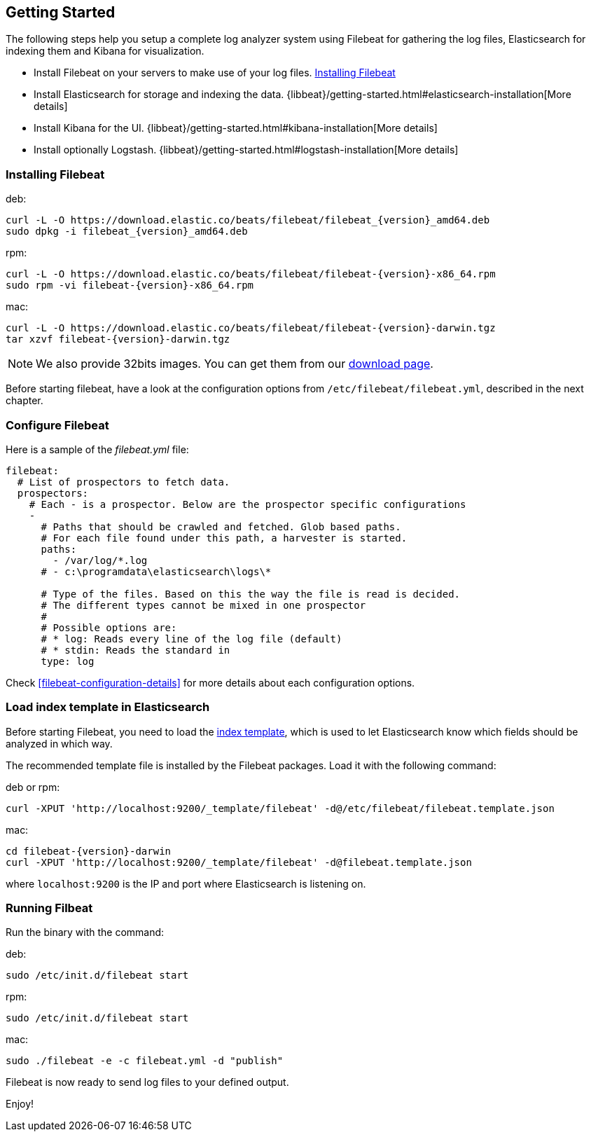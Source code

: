 [[filebeat-getting-started]]
== Getting Started

The following steps help you setup a complete log analyzer system using 
Filebeat for gathering the log files, Elasticsearch for indexing them and Kibana for visualization.

 * Install Filebeat on your servers to make use of your log files. <<filebeat-installation>>
 * Install Elasticsearch for storage and indexing the data. {libbeat}/getting-started.html#elasticsearch-installation[More details]
 * Install Kibana for the UI. {libbeat}/getting-started.html#kibana-installation[More details]
 * Install optionally Logstash. {libbeat}/getting-started.html#logstash-installation[More details]



[[filebeat-installation]]
=== Installing Filebeat

deb:

["source","sh",subs="attributes,callouts"]
------------------------------------------------
curl -L -O https://download.elastic.co/beats/filebeat/filebeat_{version}_amd64.deb
sudo dpkg -i filebeat_{version}_amd64.deb
------------------------------------------------



rpm:

["source","sh",subs="attributes,callouts"]
------------------------------------------------
curl -L -O https://download.elastic.co/beats/filebeat/filebeat-{version}-x86_64.rpm
sudo rpm -vi filebeat-{version}-x86_64.rpm
------------------------------------------------


mac:

["source","sh",subs="attributes,callouts"]
------------------------------------------------
curl -L -O https://download.elastic.co/beats/filebeat/filebeat-{version}-darwin.tgz
tar xzvf filebeat-{version}-darwin.tgz
------------------------------------------------

NOTE: We also provide 32bits images. You can get them from our
https://www.elastic.co/downloads/beats/filebeat[download page].

Before starting filebeat, have a look at the configuration options from `/etc/filebeat/filebeat.yml`, 
described in the next chapter.

[[filebeat-configuration]]
=== Configure Filebeat

Here is a sample of the _filebeat.yml_ file:

[source,shell]
-------------------------------------------------------------------------------------
filebeat:
  # List of prospectors to fetch data.
  prospectors:
    # Each - is a prospector. Below are the prospector specific configurations
    -
      # Paths that should be crawled and fetched. Glob based paths.
      # For each file found under this path, a harvester is started.
      paths:
        - /var/log/*.log
      # - c:\programdata\elasticsearch\logs\*

      # Type of the files. Based on this the way the file is read is decided.
      # The different types cannot be mixed in one prospector
      #
      # Possible options are:
      # * log: Reads every line of the log file (default)
      # * stdin: Reads the standard in
      type: log
-------------------------------------------------------------------------------------

Check <<filebeat-configuration-details>> for more details about each configuration options.

[[filebeat-template]]
=== Load index template in Elasticsearch

Before starting Filebeat, you need to load the
http://www.elastic.co/guide/en/elasticsearch/reference/current/indices-templates.html[index
template], which is used to let Elasticsearch know which fields should be analyzed
in which way.

The recommended template file is installed by the Filebeat packages. Load it with the
following command:

deb or rpm:

[source,shell]
----------------------------------------------------------------------
curl -XPUT 'http://localhost:9200/_template/filebeat' -d@/etc/filebeat/filebeat.template.json
----------------------------------------------------------------------

mac:

["source","sh",subs="attributes,callouts"]
----------------------------------------------------------------------
cd filebeat-{version}-darwin
curl -XPUT 'http://localhost:9200/_template/filebeat' -d@filebeat.template.json
----------------------------------------------------------------------

where `localhost:9200` is the IP and port where Elasticsearch is listening on.


=== Running Filbeat

Run the binary with the command:

deb:

[source,shell]
----------------------------------------------------------------------
sudo /etc/init.d/filebeat start
----------------------------------------------------------------------

rpm:

[source,shell]
----------------------------------------------------------------------
sudo /etc/init.d/filebeat start
----------------------------------------------------------------------

mac:

[source,shell]
----------------------------------------------------------------------
sudo ./filebeat -e -c filebeat.yml -d "publish"
----------------------------------------------------------------------

Filebeat is now ready to send log files to your defined output.

Enjoy!
